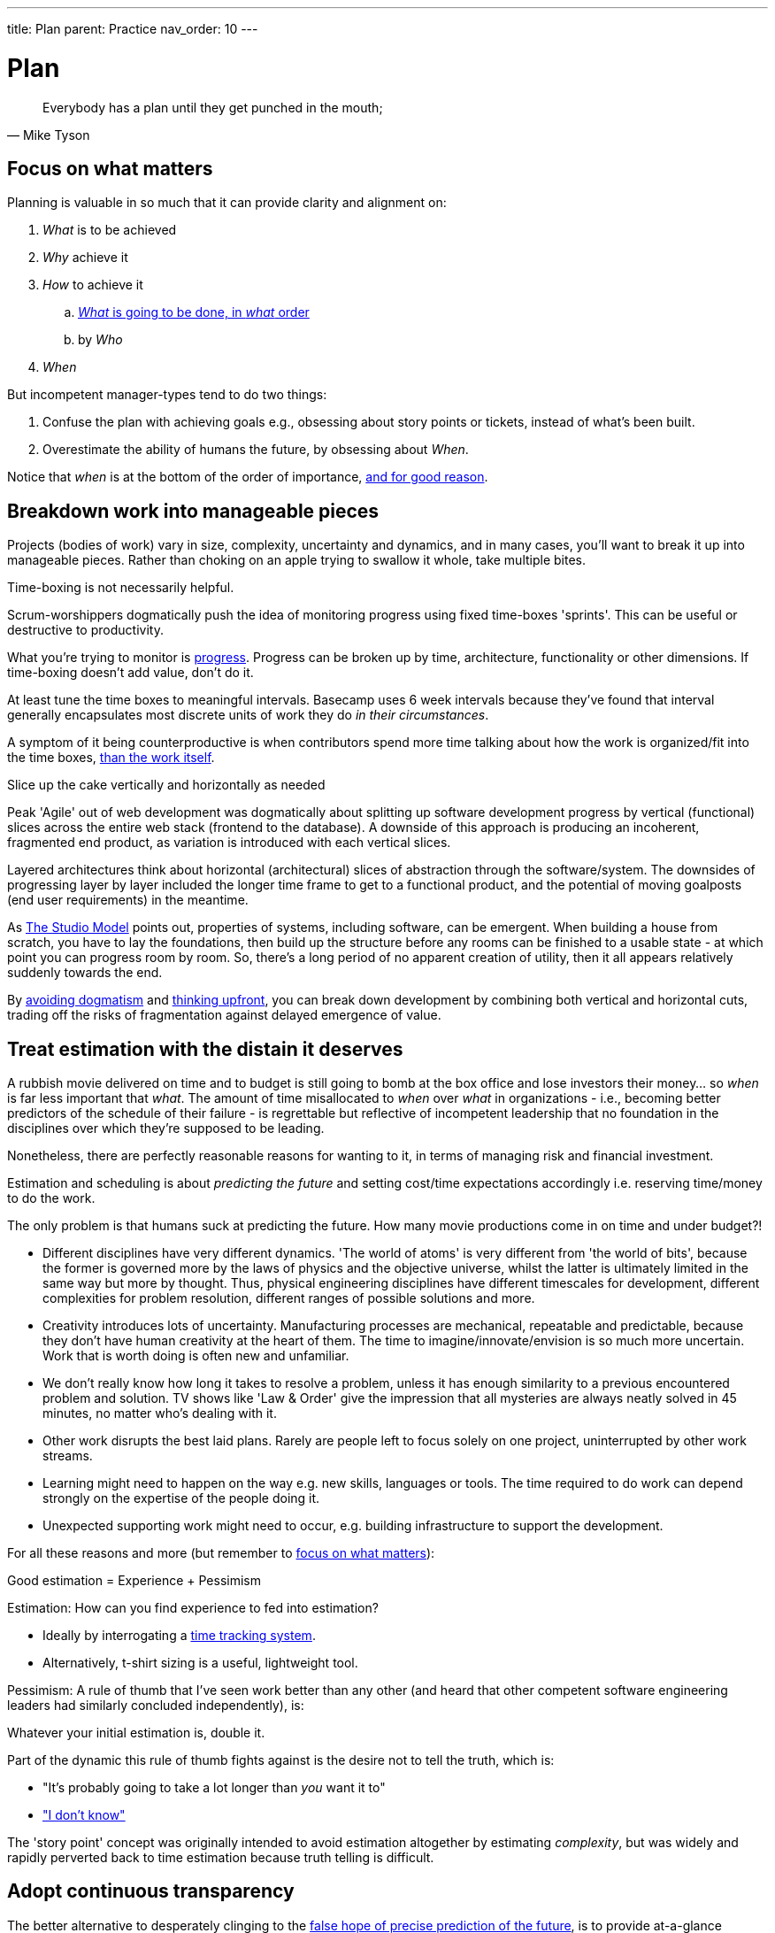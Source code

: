 ---
title: Plan
parent: Practice
nav_order: 10
---

= Plan

toc::[]

[quote,Mike Tyson]
____
Everybody has a plan until they get punched in the mouth;
____

== Focus on what matters

Planning is valuable in so much that it can provide clarity and alignment on:

[arabic]
. _What_ is to be achieved
. _Why_ achieve it
. _How_ to achieve it
   .. <<breakdown-work-into-manageable-pieces,_What_ is going to be done, in _what_ order>>
   .. by _Who_
. _When_

But incompetent manager-types tend to do two things:

[arabic]
. Confuse the plan with achieving goals e.g., obsessing about story points or tickets, instead of what's been built.
. Overestimate the ability of humans the future, by obsessing about _When_.

Notice that _when_ is at the bottom of the order of importance, <<treat-estimation-with-the-distain-it-deserves,and for good reason>>.

== Breakdown work into manageable pieces

Projects (bodies of work) vary in size, complexity, uncertainty and dynamics, and in many cases, you'll want to break it up into manageable pieces. Rather than choking on an apple trying to swallow it whole, take multiple bites. 

[.importantpoint]#Time-boxing is not necessarily helpful.#

Scrum-worshippers dogmatically push the idea of monitoring progress using fixed time-boxes 'sprints'. This can be useful or destructive to productivity.

What you're trying to monitor is <<focus-on-what-matters,progress>>. Progress can be broken up by time, architecture, functionality or other dimensions. If time-boxing doesn't add value, don't do it.

At least tune the time boxes to meaningful intervals. Basecamp uses 6 week intervals because they've found that interval generally encapsulates most discrete units of work they do _in their circumstances_.

A symptom of it being counterproductive is when contributors spend more time talking about how the work is organized/fit into the time boxes, <<focus-on-what-matters,than the work itself>>.

[.importantpoint]#Slice up the cake vertically and horizontally as needed#

Peak 'Agile' out of web development was dogmatically about splitting up software development progress by vertical (functional) slices across the entire web stack (frontend to the database). A downside of this approach is producing an incoherent, fragmented end product, as variation is introduced with each vertical slices.

Layered architectures think about horizontal (architectural) slices of abstraction through the software/system. The downsides of progressing layer by layer included the longer time frame to get to a functional product, and the potential of moving goalposts (end user requirements) in the meantime.

As <<Workflow#adopt-the-studio_model,The Studio Model>> points out, properties of systems, including software, can be emergent. When building a house from scratch, you have to lay the foundations, then build up the structure before any rooms can be finished to a usable state - at which point you can progress room by room. So, there's a long period of no apparent creation of utility, then it all appears relatively suddenly towards the end.

By <<../People/Culture#no-dogma,avoiding dogmatism>> and <<Analysis and Design#think-upfront-to-avoid-expensive-rework,thinking upfront>>, you can break down development by combining both vertical and horizontal cuts, trading off the risks of fragmentation against delayed emergence of value.

== Treat estimation with the distain it deserves

A rubbish movie delivered on time and to budget is still going to bomb at the box office and lose investors their money... so _when_ is far less important that _what_. The amount of time misallocated to _when_ over _what_ in organizations - i.e., becoming better predictors of the schedule of their failure - is regrettable but reflective of incompetent leadership that no foundation in the disciplines over which they're supposed to be leading.

Nonetheless, there are perfectly reasonable reasons for wanting to it, in terms of managing risk and financial investment.

Estimation and scheduling is about _predicting the future_ and setting cost/time expectations accordingly i.e. reserving time/money to do the work.

The only problem is that humans suck at predicting the future. How many movie productions come in on time and under budget?!

* [.listitemterm]#Different disciplines have very different dynamics#. 'The world of atoms' is very different from 'the world of bits', because the former is governed more by the laws of physics and the objective universe, whilst the latter is ultimately limited in the same way but more by thought. Thus, physical engineering disciplines have different timescales for development, different complexities for problem resolution, different ranges of possible solutions and more. 
* [.listitemterm]#Creativity introduces lots of uncertainty#. Manufacturing processes are mechanical, repeatable and predictable, because they don't have human creativity at the heart of them. The time to imagine/innovate/envision is so much more uncertain. Work that is worth doing is often new and unfamiliar.
* [.listitemterm]#We don't really know how long it takes to resolve a problem#, unless it has enough similarity to a previous encountered problem and solution. TV shows like 'Law & Order' give the impression that all mysteries are always neatly solved in 45 minutes, no matter who's dealing with it.
* [.listitemterm]#Other work disrupts the best laid plans#. Rarely are people left to focus solely on one project, uninterrupted by other work streams.
* [.listitemterm]#Learning might need to happen on the way# e.g. new skills, languages or tools. The time required to do work can depend strongly on the expertise of the people doing it.
* [.listitemterm]#Unexpected supporting work might need to occur#, e.g. building infrastructure to support the development.

For all these reasons and more (but remember to <<focus-on-what-matters,focus on what matters>>):

[.importantpoint]#Good estimation = Experience + Pessimism#

Estimation: How can you find experience to fed into estimation?

* Ideally by interrogating a <<IT Infrastructure and Tools#adopt-time-tracking-for-all,time tracking system>>.
* Alternatively, t-shirt sizing is a useful, lightweight tool.

Pessimism: A rule of thumb that I've seen work better than any other (and heard that other competent software engineering leaders had similarly concluded independently), is:

[.importantpoint]#Whatever your initial estimation is, double it.#

Part of the dynamic this rule of thumb fights against is the desire not to tell the truth, which is:

* "It's probably going to take a lot longer than _you_ want it to"
* <<../People/Culture#i-dont-know-is-a-valid-answer,"I don't know">>

The 'story point' concept was originally intended to avoid estimation altogether by estimating _complexity_, but was widely and rapidly perverted back to time estimation because truth telling is difficult.

== Adopt continuous transparency

The better alternative to desperately clinging to the <<treat-estimation-with-the-distain-it-deserves,false hope of precise prediction of the future>>, is to provide at-a-glance continuous transparency.

Make it obvious and clear what's being done in real time e.g., through access to status and progress dashboard.

* [.listitemterm]#It engenders trust#, if you're acting in good faith.
* [.listitemterm]#It enables issues, and discussions around them, to occur sooner#, before the issues, or their effects, become much worse.